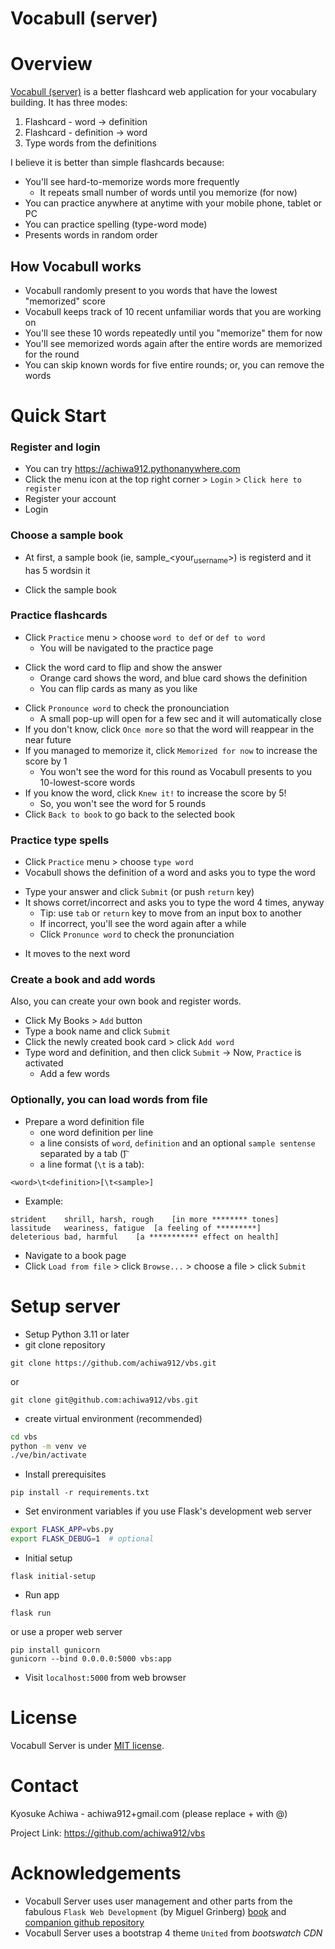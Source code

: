 * Vocabull (server)

* Overview
[[https://github.com/achiwa912/vbs][Vocabull (server)]] is a better flashcard web application for your vocabulary building.  It has three modes:
1. Flashcard - word \to definition
2. Flashcard - definition \to word
3. Type words from the definitions

I believe it is better than simple flashcards because:
- You'll see hard-to-memorize words more frequently
  - It repeats small number of words until you memorize (for now)
- You can practice anywhere at anytime with your mobile phone, tablet or PC
- You can practice spelling (type-word mode)
- Presents words in random order

[[./images/vocabull_sample.jpg]]

** How Vocabull works
- Vocabull randomly present to you words that have the lowest "memorized" score
- Vocabull keeps track of 10 recent unfamiliar words that you are working on
- You'll see these 10 words repeatedly until you "memorize" them for now
- You'll see memorized words again after the entire words are memorized for the round
- You can skip known words for five entire rounds; or, you can remove the words

* Quick Start
*** Register and login
- You can try [[https://achiwa912.pythonanywhere.com]]
- Click the menu icon at the top right corner > =Login= > =Click here to register=
- Register your account
- Login

*** Choose a sample book
- At first, a sample book (ie, sample_<your_user_name>) is registerd and it has 5 wordsin it
[[./images/vbs_samplebook.jpg]]

- Click the sample book

*** Practice flashcards
- Click =Practice= menu > choose =word to def= or =def to word=
  - You will be navigated to the practice page
[[./images/vbs_samplewords.jpg]]
- Click the word card to flip and show the answer
  - Orange card shows the word, and blue card shows the definition
  - You can flip cards as many as you like
[[./images/vbs_w2d.jpg]]
- Click =Pronounce word= to check the pronounciation
  - A small pop-up will open for a few sec and it will automatically close
- If you don't know, click =Once more= so that the word will reappear in the near future
- If you managed to memorize it, click =Memorized for now= to increase the score by 1
  - You won't see the word for this round as Vocabull presents to you 10-lowest-score words
- If you know the word, click =Knew it!= to increase the score by 5!
  - So, you won't see the word for 5 rounds
- Click =Back to book= to go back to the selected book

*** Practice type spells
- Click =Practice= menu > choose =type word=
- Vocabull shows the definition of a word and asks you to type the word
[[./images/vbs_type.jpg]]
- Type your answer and click =Submit= (or push =return= key)
- It shows corret/incorrect and asks you to type the word 4 times, anyway
  - Tip: use =tab= or =return= key to move from an input box to another
  - If incorrect, you'll see the word again after a while
  - Click =Pronunce word= to check the pronunciation
[[./images/vbs_repeat.jpg]]
- It moves to the next word

*** Create a book and add words
Also, you can create your own book and register words.

- Click My Books > =Add= button
- Type a book name and click =Submit=
- Click the newly created book card > click =Add word=
- Type word and definition, and then click =Submit= \to Now, =Practice= is activated
  - Add a few words

*** Optionally, you can load words from file
- Prepare a word definition file
  - one word definition per line
  - a line consists of =word=, =definition= and an optional =sample sentense= separated by a tab (\t)
  - a line format (=\t= is a tab):
#+begin_src 
<word>\t<definition>[\t<sample>]
#+end_src
- Example:
#+begin_src 
strident	shrill, harsh, rough	[in more ******** tones]
lassitude	weariness, fatigue	[a feeling of *********]
deleterious	bad, harmful	[a *********** effect on health]
#+end_src
- Navigate to a book page
- Click =Load from file= > click =Browse...= > choose a file > click =Submit=

* Setup server
- Setup Python 3.11 or later
- git clone repository
: git clone https://github.com/achiwa912/vbs.git
or
: git clone git@github.com:achiwa912/vbs.git
- create virtual environment (recommended)
#+begin_src bash
cd vbs
python -m venv ve
./ve/bin/activate
#+end_src
- Install prerequisites
: pip install -r requirements.txt
- Set environment variables if you use Flask's development web server
#+begin_src bash
export FLASK_APP=vbs.py
export FLASK_DEBUG=1  # optional
#+end_src
- Initial setup
: flask initial-setup
- Run app
: flask run
or use a proper web server
: pip install gunicorn
: gunicorn --bind 0.0.0.0:5000 vbs:app
- Visit =localhost:5000= from web browser

* License
Vocabull Server is under [[https://en.wikipedia.org/wiki/MIT_License][MIT license]].

* Contact
Kyosuke Achiwa - achiwa912+gmail.com (please replace + with @)

Project Link: [[https://github.com/achiwa912/vbs]]

* Acknowledgements
- Vocabull Server uses user management and other parts from the fabulous =Flask Web Development= (by Miguel Grinberg) [[https://www.oreilly.com/library/view/flask-web-development/9781491991725/][book]] and [[https://github.com/miguelgrinberg/flasky][companion github repository]]
- Vocabull Server uses a bootstrap 4 theme =United= from [[bootswatch CDN]]
